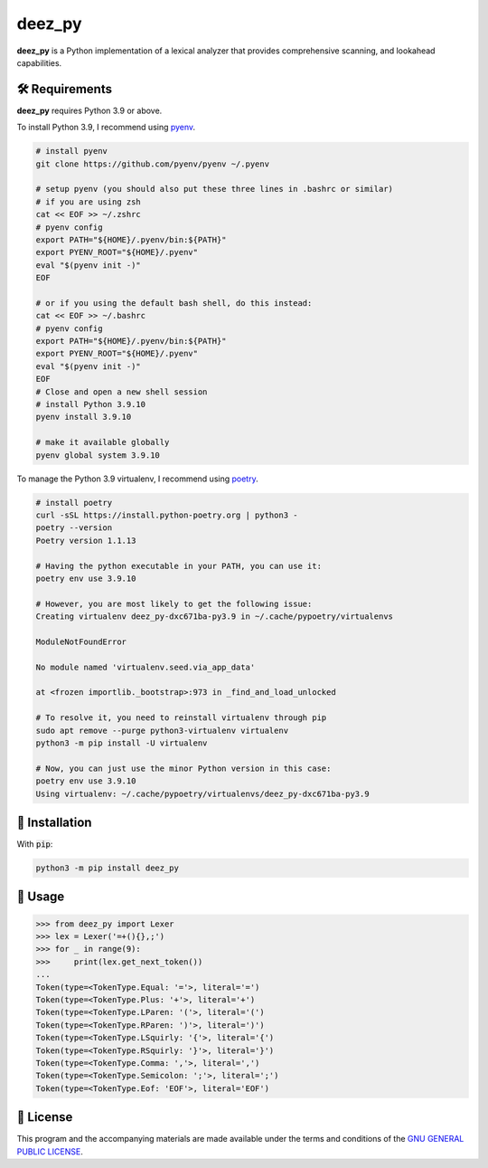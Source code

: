 =========
deez_py
=========

.. image:: https://img.shields.io/badge/License-GPLv3-blue.svg
   :target: https://github.com/ThePrimeagen/ts-rust-zig-deez_py/tree/master/python/LICENSE
   :alt: License

.. image:: https://img.shields.io/pypi/v/deez_py.svg
   :target: https://pypi.org/project/deez_py/
   :alt: pypi version

**deez_py** is a Python implementation of a lexical analyzer that provides comprehensive scanning, and lookahead capabilities.

🛠️ Requirements
---------------

**deez_py** requires Python 3.9 or above.

To install Python 3.9, I recommend using `pyenv`_.

.. code-block:: bash

   # install pyenv
   git clone https://github.com/pyenv/pyenv ~/.pyenv

   # setup pyenv (you should also put these three lines in .bashrc or similar)
   # if you are using zsh
   cat << EOF >> ~/.zshrc
   # pyenv config
   export PATH="${HOME}/.pyenv/bin:${PATH}"
   export PYENV_ROOT="${HOME}/.pyenv"
   eval "$(pyenv init -)"
   EOF

   # or if you using the default bash shell, do this instead:
   cat << EOF >> ~/.bashrc
   # pyenv config
   export PATH="${HOME}/.pyenv/bin:${PATH}"
   export PYENV_ROOT="${HOME}/.pyenv"
   eval "$(pyenv init -)"
   EOF
   # Close and open a new shell session
   # install Python 3.9.10
   pyenv install 3.9.10

   # make it available globally
   pyenv global system 3.9.10


To manage the Python 3.9 virtualenv, I recommend using `poetry`_.

.. code-block:: bash

   # install poetry
   curl -sSL https://install.python-poetry.org | python3 -
   poetry --version
   Poetry version 1.1.13

   # Having the python executable in your PATH, you can use it:
   poetry env use 3.9.10

   # However, you are most likely to get the following issue:
   Creating virtualenv deez_py-dxc671ba-py3.9 in ~/.cache/pypoetry/virtualenvs

   ModuleNotFoundError

   No module named 'virtualenv.seed.via_app_data'

   at <frozen importlib._bootstrap>:973 in _find_and_load_unlocked

   # To resolve it, you need to reinstall virtualenv through pip
   sudo apt remove --purge python3-virtualenv virtualenv
   python3 -m pip install -U virtualenv

   # Now, you can just use the minor Python version in this case:
   poetry env use 3.9.10
   Using virtualenv: ~/.cache/pypoetry/virtualenvs/deez_py-dxc671ba-py3.9


🚨 Installation
---------------

With :code:`pip`:

.. code-block:: console

   python3 -m pip install deez_py


🚸 Usage
--------

.. code-block:: python3

   >>> from deez_py import Lexer
   >>> lex = Lexer('=+(){},;')
   >>> for _ in range(9):
   >>>     print(lex.get_next_token())
   ... 
   Token(type=<TokenType.Equal: '='>, literal='=')
   Token(type=<TokenType.Plus: '+'>, literal='+')
   Token(type=<TokenType.LParen: '('>, literal='(')
   Token(type=<TokenType.RParen: ')'>, literal=')')
   Token(type=<TokenType.LSquirly: '{'>, literal='{')
   Token(type=<TokenType.RSquirly: '}'>, literal='}')
   Token(type=<TokenType.Comma: ','>, literal=',')
   Token(type=<TokenType.Semicolon: ';'>, literal=';')
   Token(type=<TokenType.Eof: 'EOF'>, literal='EOF')

📝 License
----------

This program and the accompanying materials are made available under the terms and conditions of the `GNU GENERAL PUBLIC LICENSE`_.

.. _GNU GENERAL PUBLIC LICENSE: http://www.gnu.org/licenses/
.. _deez_py: https://pypi.org/project/deez_py/
.. _pyenv: https://github.com/pyenv/pyenv
.. _poetry: https://github.com/python-poetry/poetry
